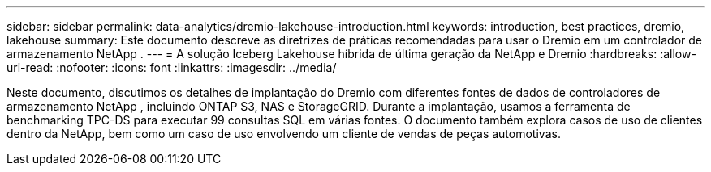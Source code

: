 ---
sidebar: sidebar 
permalink: data-analytics/dremio-lakehouse-introduction.html 
keywords: introduction, best practices, dremio, lakehouse 
summary: Este documento descreve as diretrizes de práticas recomendadas para usar o Dremio em um controlador de armazenamento NetApp . 
---
= A solução Iceberg Lakehouse híbrida de última geração da NetApp e Dremio
:hardbreaks:
:allow-uri-read: 
:nofooter: 
:icons: font
:linkattrs: 
:imagesdir: ../media/


[role="lead"]
Neste documento, discutimos os detalhes de implantação do Dremio com diferentes fontes de dados de controladores de armazenamento NetApp , incluindo ONTAP S3, NAS e StorageGRID.  Durante a implantação, usamos a ferramenta de benchmarking TPC-DS para executar 99 consultas SQL em várias fontes.  O documento também explora casos de uso de clientes dentro da NetApp, bem como um caso de uso envolvendo um cliente de vendas de peças automotivas.
